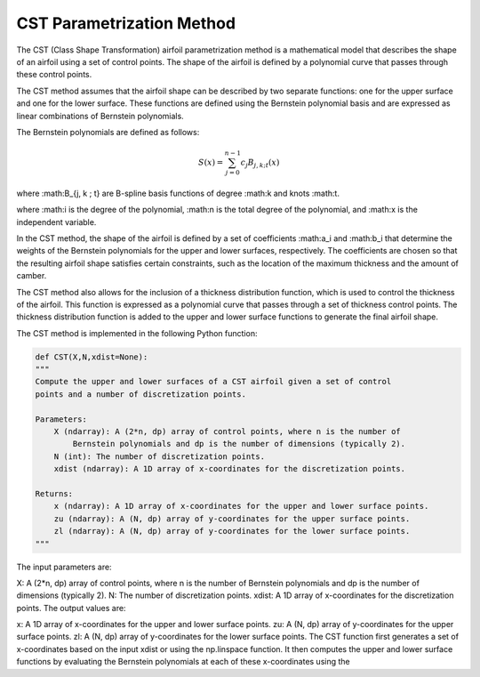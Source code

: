 .. _CST_parametrization_method:

CST Parametrization Method
============================

The CST (Class Shape Transformation) airfoil parametrization method is a mathematical model that describes the shape of an airfoil using a set of control points. The shape of the airfoil is defined by a polynomial curve that passes through these control points.

The CST method assumes that the airfoil shape can be described by two separate functions: one for the upper surface and one for the lower surface. These functions are defined using the Bernstein polynomial basis and are expressed as linear combinations of Bernstein polynomials.

The Bernstein polynomials are defined as follows:

.. math::

    S(x)=\sum_{j=0}^{n-1} c_j B_{j, k ; t}(x)

where :math:B_{j, k ; t} are B-spline basis functions of degree :math:k and knots :math:t.

where :math:i is the degree of the polynomial, :math:n is the total degree of the polynomial, and :math:x is the independent variable.

In the CST method, the shape of the airfoil is defined by a set of coefficients :math:a_i and :math:b_i that determine the weights of the Bernstein polynomials for the upper and lower surfaces, respectively. The coefficients are chosen so that the resulting airfoil shape satisfies certain constraints, such as the location of the maximum thickness and the amount of camber.

The CST method also allows for the inclusion of a thickness distribution function, which is used to control the thickness of the airfoil. This function is expressed as a polynomial curve that passes through a set of thickness control points. The thickness distribution function is added to the upper and lower surface functions to generate the final airfoil shape.

The CST method is implemented in the following Python function:

.. code-block:: 

    def CST(X,N,xdist=None):
    """
    Compute the upper and lower surfaces of a CST airfoil given a set of control
    points and a number of discretization points.

    Parameters:
        X (ndarray): A (2*n, dp) array of control points, where n is the number of
            Bernstein polynomials and dp is the number of dimensions (typically 2).
        N (int): The number of discretization points.
        xdist (ndarray): A 1D array of x-coordinates for the discretization points.

    Returns:
        x (ndarray): A 1D array of x-coordinates for the upper and lower surface points.
        zu (ndarray): A (N, dp) array of y-coordinates for the upper surface points.
        zl (ndarray): A (N, dp) array of y-coordinates for the lower surface points.
    """
    
The input parameters are:

X: A (2*n, dp) array of control points, where n is the number of Bernstein polynomials and dp is the number of dimensions (typically 2).
N: The number of discretization points.
xdist: A 1D array of x-coordinates for the discretization points.
The output values are:

x: A 1D array of x-coordinates for the upper and lower surface points.
zu: A (N, dp) array of y-coordinates for the upper surface points.
zl: A (N, dp) array of y-coordinates for the lower surface points.
The CST function first generates a set of x-coordinates based on the input xdist or using the np.linspace function. It then computes the upper and lower surface functions by evaluating the Bernstein polynomials at each of these x-coordinates using the